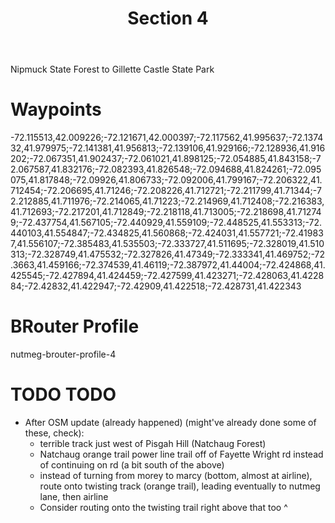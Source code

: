 #+TITLE: Section 4

Nipmuck State Forest to Gillette Castle State Park

* Waypoints

-72.115513,42.009226;-72.121671,42.000397;-72.117562,41.995637;-72.137432,41.979975;-72.141381,41.956813;-72.139106,41.929166;-72.128936,41.916202;-72.067351,41.902437;-72.061021,41.898125;-72.054885,41.843158;-72.067587,41.832176;-72.082393,41.826548;-72.094688,41.824261;-72.095075,41.817848;-72.09926,41.806733;-72.092006,41.799167;-72.206322,41.712454;-72.206695,41.71246;-72.208226,41.712721;-72.211799,41.71344;-72.212885,41.711976;-72.214065,41.71223;-72.214969,41.712408;-72.216383,41.712693;-72.217201,41.712849;-72.218118,41.713005;-72.218698,41.712749;-72.437754,41.567105;-72.440929,41.559109;-72.448525,41.553313;-72.440103,41.554847;-72.434825,41.560868;-72.424031,41.557721;-72.419837,41.556107;-72.385483,41.535503;-72.333727,41.511695;-72.328019,41.510313;-72.328749,41.475532;-72.327826,41.47349;-72.333341,41.469752;-72.3663,41.459166;-72.374539,41.46119;-72.387972,41.44004;-72.424868,41.425545;-72.427894,41.424459;-72.427599,41.423271;-72.428063,41.422884;-72.42832,41.422947;-72.42909,41.422518;-72.428731,41.422343

* BRouter Profile

nutmeg-brouter-profile-4

* TODO TODO

- After OSM update (already happened) (might've already done some of these, check):
  - terrible track just west of Pisgah Hill (Natchaug Forest)
  - Natchaug orange trail power line trail off of Fayette Wright rd instead of continuing on rd (a bit south of the above)
  - instead of turning from morey to marcy (bottom, almost at airline), route onto twisting track (orange trail), leading eventually to nutmeg lane, then airline
  - Consider routing onto the twisting trail right above that too ^
